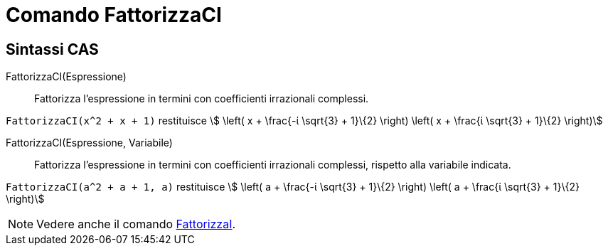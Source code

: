 = Comando FattorizzaCI
:page-en: commands/CIFactor
ifdef::env-github[:imagesdir: /it/modules/ROOT/assets/images]

== Sintassi CAS

FattorizzaCI(Espressione)::
  Fattorizza l'espressione in termini con coefficienti irrazionali complessi.

[EXAMPLE]
====

`++FattorizzaCI(x^2 + x + 1)++` restituisce stem:[ \left( x + \frac{-ί \sqrt{3} + 1}\{2} \right) \left( x + \frac{ί
\sqrt{3} + 1}\{2} \right)]

====

FattorizzaCI(Espressione, Variabile)::
  Fattorizza l'espressione in termini con coefficienti irrazionali complessi, rispetto alla variabile indicata.

[EXAMPLE]
====

`++FattorizzaCI(a^2 + a + 1, a)++` restituisce stem:[ \left( a + \frac{-ί \sqrt{3} + 1}\{2} \right) \left( a +
\frac{ί \sqrt{3} + 1}\{2} \right)]

====

[NOTE]
====

Vedere anche il comando xref:/commands/FattorizzaI.adoc[FattorizzaI].

====
